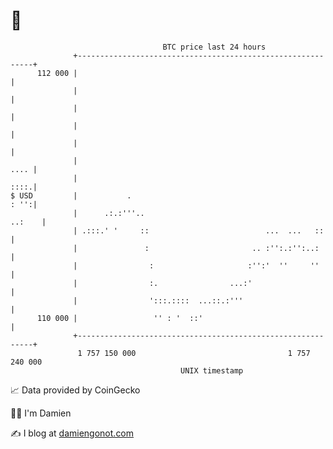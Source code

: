 * 👋

#+begin_example
                                     BTC price last 24 hours                    
                 +------------------------------------------------------------+ 
         112 000 |                                                            | 
                 |                                                            | 
                 |                                                            | 
                 |                                                            | 
                 |                                                            | 
                 |                                                       .... | 
                 |                                                       ::::.| 
   $ USD         |           .                                           : '':| 
                 |      .:.:'''..                                      ..:    | 
                 | .:::.' '     ::                          ...  ...   ::     | 
                 |               :                       .. :'':.:'':..:      | 
                 |                :                     :'':'  ''     ''      | 
                 |                :.                ...:'                     | 
                 |                ':::.::::  ...::.:'''                       | 
         110 000 |                 '' : '  ::'                                | 
                 +------------------------------------------------------------+ 
                  1 757 150 000                                  1 757 240 000  
                                         UNIX timestamp                         
#+end_example
📈 Data provided by CoinGecko

🧑‍💻 I'm Damien

✍️ I blog at [[https://www.damiengonot.com][damiengonot.com]]
